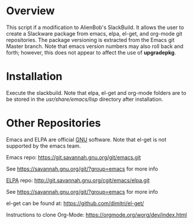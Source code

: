 * Overview

This script if a modification to AlienBob's SlackBuild. It allows the
user to create a Slackware package from emacs, elpa, el-get, and org-mode git repositories.  The package versioning is extracted from the Emacs git Master branch. Note that emacs version numbers may
also roll back and forth; however, this does not appear to affect
the use of *upgradepkg*. 

* Installation
Execute the slackbuild.
Note that elpa, el-get and org-mode folders are to be stored in the /usr/share/emacs/lisp/ directory after installation.

* Other Repositories
Emacs and ELPA are official [[https://www.gnu.org/software/][GNU]] software. Note that el-get is not supported by the emacs team.

Emacs repo:
https://git.savannah.gnu.org/git/emacs.git

See https://savannah.gnu.org/git/?group=emacs for more info

[[http://elpa.gnu.org/][ELPA]] repo:
http://git.savannah.gnu.org/cgit/emacs/elpa.git

See https://savannah.gnu.org/git/?group=emacs for more info

el-get can be found at:
https://github.com/dimitri/el-get/

Instructions to clone Org-Mode:
https://orgmode.org/worg/dev/index.html
